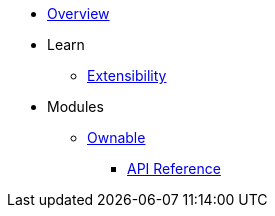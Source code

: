 * xref:index.adoc[Overview]

* Learn
** xref:extensibility.adoc[Extensibility]

* Modules
** xref:ownable.adoc[Ownable]
*** xref:api/ownable.adoc[API Reference]
